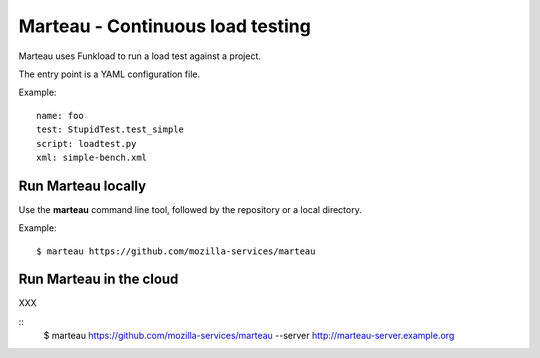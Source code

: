 Marteau - Continuous load testing
=================================

Marteau uses Funkload to run a load test against a project.

The entry point is a YAML configuration file.

Example::

    name: foo
    test: StupidTest.test_simple
    script: loadtest.py
    xml: simple-bench.xml


Run Marteau locally
-------------------

Use the **marteau** command line tool, followed by the repository
or a local directory.

Example::

    $ marteau https://github.com/mozilla-services/marteau


Run Marteau in the cloud
------------------------

XXX

::
    $ marteau https://github.com/mozilla-services/marteau --server http://marteau-server.example.org
